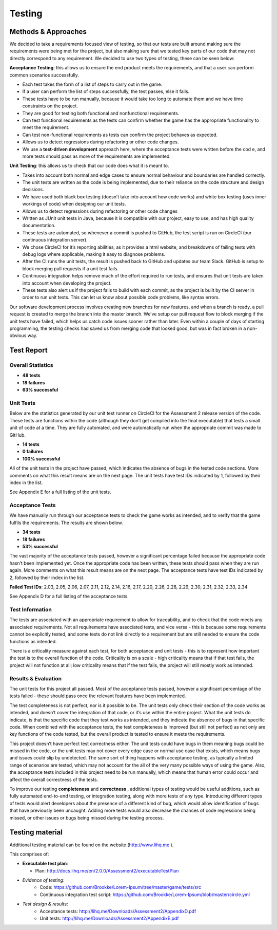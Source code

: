 Testing
============

Methods & Approaches
---------------------

We decided to take a requirements focused view of testing, so that our
tests are built around making sure the requirements were being met for
the project, but also making sure that we tested key parts of our code
that may not directly correspond to any requirement. We decided to use
two types of testing, these can be seen below:

**Acceptance Testing**: this allows us to ensure the end product meets the
requirements, and that a user can perform common scenarios successfully.

-  Each test takes the form of a list of steps to carry out in the game.
-  If a user can perform the list of steps successfully, the test
   passes, else it fails.
-  These tests have to be run manually, because it would take too long
   to automate them and we have time constraints on the project.
-  They are good for testing both functional and nonfunctional
   requirements.
-  Can test functional requirements as the tests can confirm whether the
   game has the appropriate functionality to meet the requirement.
-  Can test non-functional requirements as tests can confirm the project
   behaves as expected.
-  Allows us to detect regressions during refactoring or other code
   changes.
-  We use a **test-driven development** approach here, where the acceptance
   tests were written before the cod e, and more tests should pass as
   more of the requirements are implemented.

**Unit Testing**: this allows us to check that our code does what it is
meant to.

-  Takes into account both normal and edge cases to ensure normal
   behaviour and boundaries are handled correctly.
-  The unit tests are written as the code is being implemented, due to
   their reliance on the code structure and design decisions.
-  We have used both black box testing (doesn’t take into account how
   code works) and white box testing (uses inner workings of code) when
   designing our unit tests.
-  Allows us to detect regressions during refactoring or other code
   changes
-  Written as JUnit unit tests in Java, because it is compatible with
   our project, easy to use, and has high quality documentation.
-  These tests are automated, so whenever a commit is pushed to GitHub,
   the test script is run on CircleCI (our continuous integration
   server).
-  We chose CircleCI for it’s reporting abilities, as it provides a html
   website, and breakdowns of failing tests with debug logs where
   applicable, making it easy to diagnose problems.
-  After the CI runs the unit tests, the result is pushed back to GitHub
   and updates our team Slack. GitHub is setup to block merging pull
   requests if a unit test fails.
-  Continuous integration helps remove much of the effort required to
   run tests, and ensures that unit tests are taken into account when
   developing the project.
-  These tests also alert us if the project fails to build with each
   commit, as the project is built by the CI server in order to run unit
   tests. This can let us know about possible code problems, like syntax
   errors.

Our software development process involves creating new branches for new
features, and when a branch is ready, a pull request is created to merge
the branch into the master branch. We’ve setup our pull request flow to
block merging if the unit tests have failed, which helps us catch code
issues sooner rather than later. Even within a couple of days of
starting programming, the testing checks had saved us from merging code
that looked good, but was in fact broken in a non-obvious way.

Test Report
-------------

Overall Statistics
~~~~~~~~~~~~~~~~~~~~~~~~~~

- **48 tests**
- **18 failures**
- **63% successful**

Unit Tests
~~~~~~~~~~~

Below are the statistics generated by our unit test runner on CircleCI
for the Assessment 2 release version of the code. These tests are
functions within the code (although they don’t get compiled into the
final executable) that tests a small unit of code at a time. They are
fully automated, and were automatically run when the appropriate commit
was made to GitHub.

- **14 tests**
- **0 failures**
- **100% successful**

All of the unit tests in the project have passed, which indicates the
absence of bugs in the tested code sections. More comments on what this
result means are on the next page. The unit tests have test IDs
indicated by 1, followed by their index in the list.

See Appendix E for a full listing of the unit tests.

Acceptance Tests
~~~~~~~~~~~~~~~~~~~~~~

We have manually run through our acceptance tests to check the game
works as intended, and to verify that the game fulfils the requirements.
The results are shown below.

- **34 tests**
- **18 failures**
- **53% successful**

The vast majority of the acceptance tests passed, however a significant
percentage failed because the appropriate code hasn’t been implemented
yet. Once the appropriate code has been written, these tests should pass
when they are run again. More comments on what this result means are on
the next page. The acceptance tests have test IDs indicated by 2,
followed by their index in the list.

**Failed Test IDs**: 2.03, 2.05, 2.06, 2.07, 2.11, 2.12, 2.14, 2.16, 2.17,
2.20, 2.26, 2.28, 2.29, 2.30, 2.31, 2.32, 2.33, 2.34

See Appendix D for a full listing of the acceptance tests.

Test Information
~~~~~~~~~~~~~~~~~~~~~~

The tests are associated with an appropriate requirement to allow for
traceability, and to check that the code meets any associated
requirements. Not all requirements have associated tests, and vice versa
- this is because some requirements cannot be explicitly tested, and
some tests do not link directly to a requirement but are still needed to
ensure the code functions as intended.

There is a criticality measure against each test, for both acceptance
and unit tests - this is to represent how important the test is to the
overall function of the code. Criticality is on a scale - high
criticality means that if that test fails, the project will not function
at all; low criticality means that if the test fails, the project will
still mostly work as intended.

Results & Evaluation
~~~~~~~~~~~~~~~~~~~~~~

The unit tests for this project all passed. Most of the acceptance tests
passed, however a significant percentage of the tests failed - these
should pass once the relevant features have been implemented.

The test completeness is not perfect, nor is it possible to be. The unit
tests only check their section of the code works as intended, and
doesn’t cover the integration of that code, or it’s use within the
entire project. What the unit tests do indicate, is that the specific
code that they test works as intended, and they indicate the absence of
bugs in that specific code. When combined with the acceptance tests, the
test completeness is improved (but still not perfect) as not only are
key functions of the code tested, but the overall product is tested to
ensure it meets the requirements.

This project doesn’t have perfect test correctness either. The unit
tests could have bugs in them meaning bugs could be missed in the code,
or the unit tests may not cover every edge case or normal use case that
exists, which means bugs and issues could slip by undetected. The same
sort of thing happens with acceptance testing, as typically a limited
range of scenarios are tested, which may not account for the all of the
very many possible ways of using the game. Also, the acceptance tests
included in this project need to be run manually, which means that human
error could occur and affect the overall correctness  of the tests.

To improve our testing **completeness** and **correctness** , additional types
of testing would be useful additions, such as fully automated end-to-end
testing, or integration testing, along with more tests of any type.
Introducing different types of tests would alert developers about the
presence of a different kind of bug, which would allow identification of
bugs that have previously been uncaught. Adding more tests would also
decrease the chances of code regressions being missed, or other issues
or bugs being missed during the testing process.

Testing material
------------------------

Additional testing material can be found on the website
(http://www.lihq.me ).

This comprises of:

-  **Executable test plan**:
   
   - Plan: http://docs.lihq.me/en/2.0.0/Assessment2/executableTestPlan
-  *Evidence of testing*:
    -  Code: https://github.com/Brookke/Lorem-Ipsum/tree/master/game/tests/src
    -  Continuous integration test script: https://github.com/Brookke/Lorem-Ipsum/blob/master/circle.yml
-  *Test design & results*:
    -  Acceptance tests: http://lihq.me/Downloads/Assessment2/AppendixD.pdf
    -  Unit tests: http://lihq.me/Downloads/Assessment2/AppendixE.pdf
